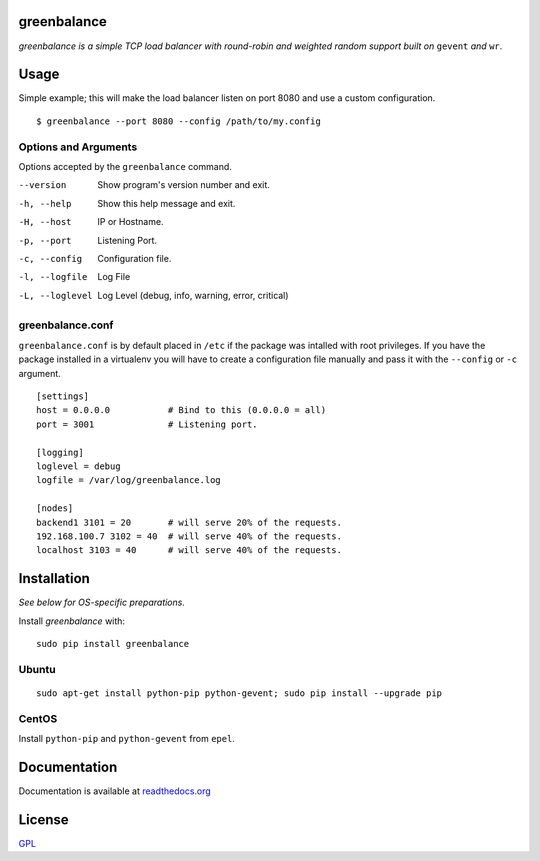 .. image:: http://farm4.staticflickr.com/3043/2343360380_fdbd835cff_t.jpg
    :alt: http://www.flickr.com/photos/gorupka/2343360380/
    :align: right
    :target: http://www.flickr.com/photos/gorupka/2343360380/

greenbalance
============

*greenbalance is a simple TCP load balancer with round-robin and weighted random support built on* ``gevent`` *and* ``wr``.

Usage
=====

Simple example; this will make the load balancer listen on port 8080 and use a custom configuration.
::

    $ greenbalance --port 8080 --config /path/to/my.config

Options and Arguments
---------
Options accepted by the ``greenbalance`` command.

--version
  Show program's version number and exit.
-h, --help
  Show this help message and exit.
-H, --host
  IP or Hostname.
-p, --port
  Listening Port.
-c, --config
  Configuration file.
-l, --logfile
  Log File
-L, --loglevel
  Log Level (debug, info, warning, error, critical)



greenbalance.conf
-----------------

``greenbalance.conf`` is by default placed in ``/etc`` if the package was intalled with root privileges. If you have the package installed in a virtualenv you will have to create a configuration file manually and pass it with the ``--config`` or ``-c`` argument.

::

    [settings]
    host = 0.0.0.0           # Bind to this (0.0.0.0 = all)
    port = 3001              # Listening port.

    [logging]
    loglevel = debug
    logfile = /var/log/greenbalance.log

    [nodes]
    backend1 3101 = 20       # will serve 20% of the requests.
    192.168.100.7 3102 = 40  # will serve 40% of the requests.
    localhost 3103 = 40      # will serve 40% of the requests.

Installation
============

*See below for OS-specific preparations.*

Install *greenbalance* with:

::

    sudo pip install greenbalance

Ubuntu
------

::

    sudo apt-get install python-pip python-gevent; sudo pip install --upgrade pip

CentOS
------
Install ``python-pip`` and ``python-gevent`` from ``epel``.

Documentation
=============
Documentation is available at `readthedocs.org <http://greenbalance.readthedocs.org/>`_

License
=======
`GPL <http://www.gnu.org/licenses/gpl-3.0.txt>`_

